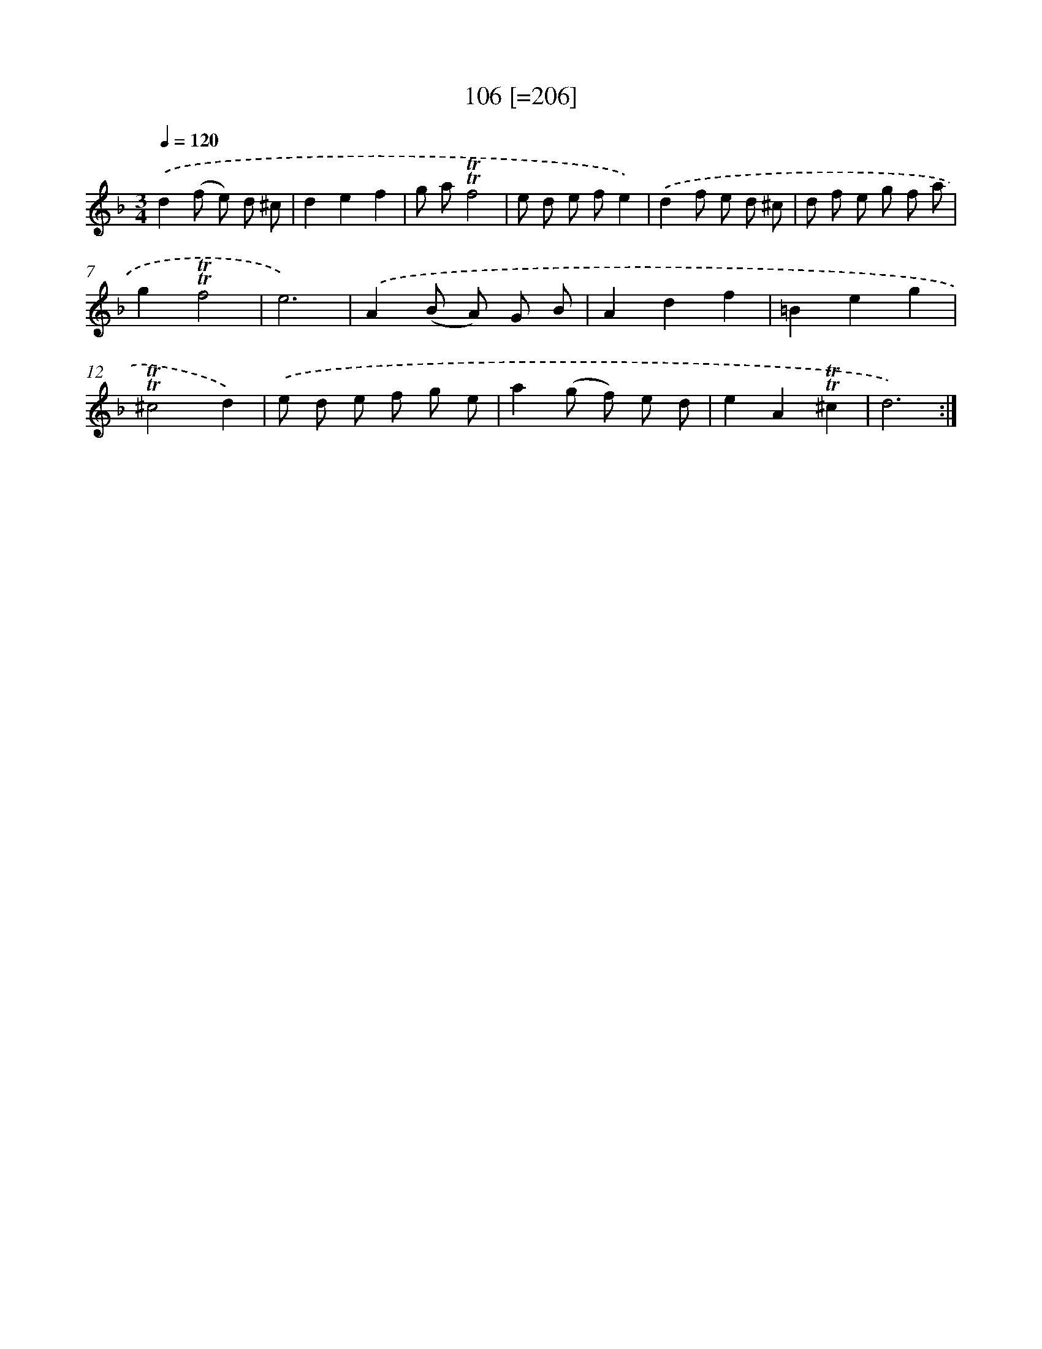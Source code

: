 X: 15750
T: 106 [=206]
%%abc-version 2.0
%%abcx-abcm2ps-target-version 5.9.1 (29 Sep 2008)
%%abc-creator hum2abc beta
%%abcx-conversion-date 2018/11/01 14:37:56
%%humdrum-veritas 3912174275
%%humdrum-veritas-data 266291400
%%continueall 1
%%barnumbers 0
L: 1/8
M: 3/4
Q: 1/4=120
K: F clef=treble
.('d2(f e) d ^c |
d2e2f2 |
g a!trill!!trill!f4 |
e d e fe2) |
.('d2f e d ^c |
d f e g f a |
g2!trill!!trill!f4 |
e6) |
.('A2(B A) G B |
A2d2f2 |
=B2e2g2 |
!trill!!trill!^c4d2) |
.('e d e f g e |
a2(g f) e d |
e2A2!trill!!trill!^c2 |
d6) :|]
